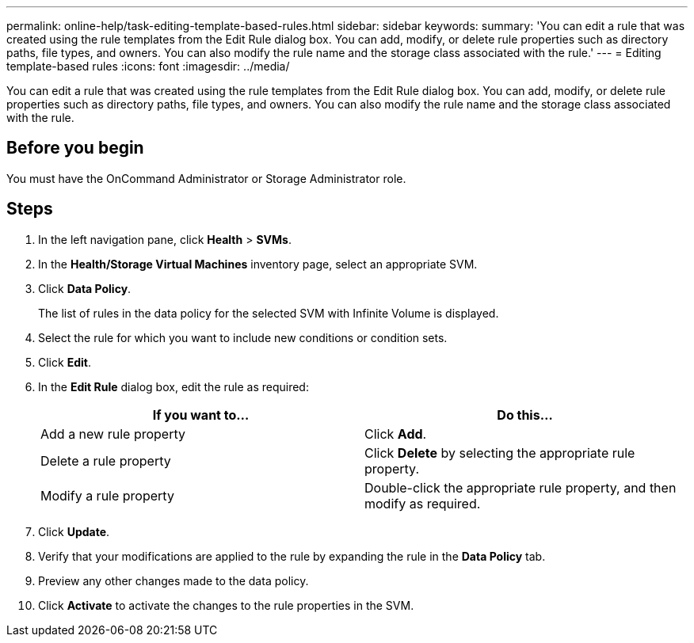 ---
permalink: online-help/task-editing-template-based-rules.html
sidebar: sidebar
keywords: 
summary: 'You can edit a rule that was created using the rule templates from the Edit Rule dialog box. You can add, modify, or delete rule properties such as directory paths, file types, and owners. You can also modify the rule name and the storage class associated with the rule.'
---
= Editing template-based rules
:icons: font
:imagesdir: ../media/

[.lead]
You can edit a rule that was created using the rule templates from the Edit Rule dialog box. You can add, modify, or delete rule properties such as directory paths, file types, and owners. You can also modify the rule name and the storage class associated with the rule.

== Before you begin

You must have the OnCommand Administrator or Storage Administrator role.

== Steps

. In the left navigation pane, click *Health* > *SVMs*.
. In the *Health/Storage Virtual Machines* inventory page, select an appropriate SVM.
. Click *Data Policy*.
+
The list of rules in the data policy for the selected SVM with Infinite Volume is displayed.

. Select the rule for which you want to include new conditions or condition sets.
. Click *Edit*.
. In the *Edit Rule* dialog box, edit the rule as required:
+
[options="header"]
|===
| If you want to...| Do this...
a|
Add a new rule property
a|
Click *Add*.
a|
Delete a rule property
a|
Click *Delete* by selecting the appropriate rule property.
a|
Modify a rule property
a|
Double-click the appropriate rule property, and then modify as required.
|===

. Click *Update*.
. Verify that your modifications are applied to the rule by expanding the rule in the *Data Policy* tab.
. Preview any other changes made to the data policy.
. Click *Activate* to activate the changes to the rule properties in the SVM.

